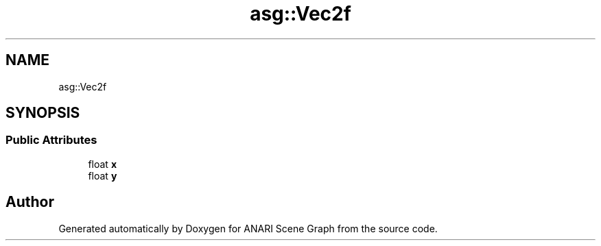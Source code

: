 .TH "asg::Vec2f" 3 "Thu Apr 7 2022" "ANARI Scene Graph" \" -*- nroff -*-
.ad l
.nh
.SH NAME
asg::Vec2f
.SH SYNOPSIS
.br
.PP
.SS "Public Attributes"

.in +1c
.ti -1c
.RI "float \fBx\fP"
.br
.ti -1c
.RI "float \fBy\fP"
.br
.in -1c

.SH "Author"
.PP 
Generated automatically by Doxygen for ANARI Scene Graph from the source code\&.
